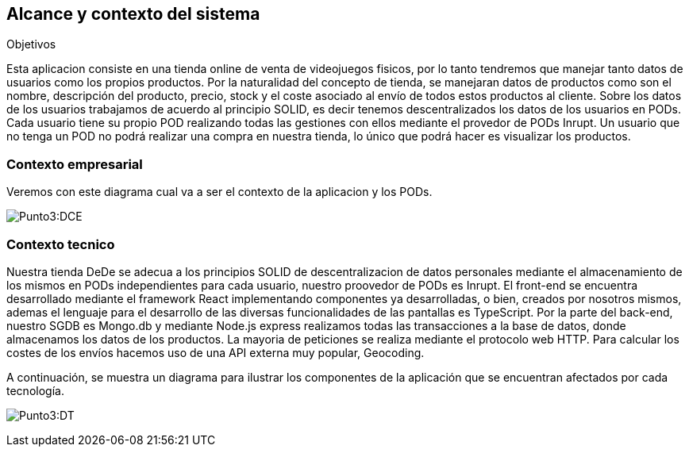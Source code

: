 [[section-system-scope-and-context]]
== Alcance y contexto del sistema

.Objetivos
Esta aplicacion consiste en una tienda online de venta de videojuegos fisicos, por lo tanto tendremos que manejar tanto datos de usuarios como los propios productos. Por la naturalidad del concepto de tienda, se manejaran datos de productos como son el nombre, descripción del producto, precio, stock y el coste asociado al envío de todos estos productos al cliente.
Sobre los datos de los usuarios trabajamos de acuerdo al principio SOLID, es decir tenemos descentralizados los datos de los usuarios en PODs. Cada usuario tiene su propio POD realizando todas las gestiones con ellos mediante
el provedor de PODs Inrupt. Un usuario que no tenga un POD no podrá realizar una compra en nuestra tienda, lo único que podrá hacer es visualizar los productos.

=== Contexto empresarial
Veremos con este diagrama cual va a ser el contexto de la aplicacion y los PODs.

:imagesdir: images/
image:Punto 3 Diagrama de contexto empresarial.png[Punto3:DCE]

=== Contexto tecnico
Nuestra tienda DeDe se adecua a los principios SOLID de descentralizacion de datos personales mediante el almacenamiento de los mismos en PODs independientes para cada usuario, nuestro proovedor de PODs es Inrupt.
El front-end se encuentra desarrollado mediante el framework React implementando componentes ya desarrolladas, o bien, creados por nosotros mismos, ademas el lenguaje para el desarrollo de las diversas funcionalidades de las pantallas es TypeScript.
Por la parte del back-end, nuestro SGDB es Mongo.db y mediante Node.js express realizamos todas las transacciones a la base de datos, donde almacenamos los datos de los productos.
La mayoria de peticiones se realiza mediante el protocolo web HTTP.
Para calcular los costes de los envíos hacemos uso de una API externa muy popular, Geocoding.


A continuación, se muestra un diagrama para ilustrar los componentes de la aplicación que se encuentran afectados por cada tecnología.

:imagesdir: images/
image:Punto 3 Diagrama tecnico.png[Punto3:DT]